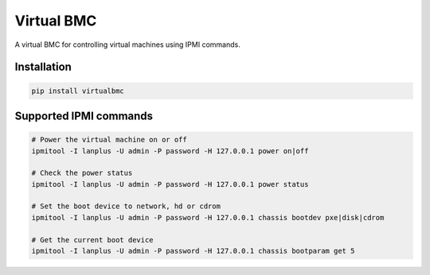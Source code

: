 Virtual BMC
===========

A virtual BMC for controlling virtual machines using IPMI commands.

Installation
------------

.. code-block:: bash

  pip install virtualbmc

Supported IPMI commands
-----------------------

.. code-block:: bash

  # Power the virtual machine on or off
  ipmitool -I lanplus -U admin -P password -H 127.0.0.1 power on|off

  # Check the power status
  ipmitool -I lanplus -U admin -P password -H 127.0.0.1 power status

  # Set the boot device to network, hd or cdrom
  ipmitool -I lanplus -U admin -P password -H 127.0.0.1 chassis bootdev pxe|disk|cdrom

  # Get the current boot device
  ipmitool -I lanplus -U admin -P password -H 127.0.0.1 chassis bootparam get 5



